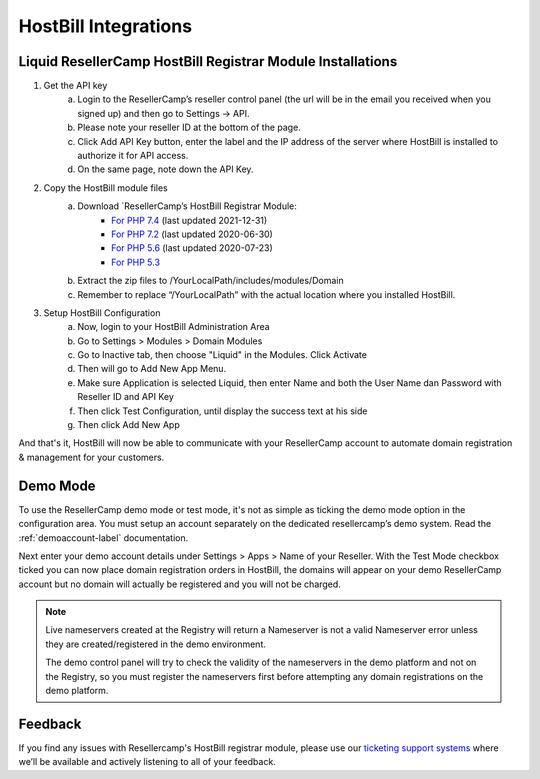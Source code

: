 .. _hostbill-label:

HostBill Integrations
========================

Liquid ResellerCamp HostBill Registrar Module Installations
---------------------------------------------------------

1. Get the API key
	a. Login to the ResellerCamp’s reseller control panel (the url will be in the email you received when you signed up) and then go to Settings -> API.
	b. Please note your reseller ID at the bottom of the page.
	c. Click Add API Key button, enter the label and the IP address of the server where HostBill is installed to authorize it for API access.
	d. On the same page, note down the API Key.
2. Copy the HostBill module files
	a. Download `ResellerCamp’s HostBill Registrar Module:	
		- `For PHP 7.4 <https://www.dropbox.com/s/afwg6qvrlcorigo/class.liquid.php.zip?dl=0>`_ (last updated 2021-12-31)
		- `For PHP 7.2 <https://www.dropbox.com/s/etbf02937qsc8t1/class.liquid.php.zip?dl=0>`_ (last updated 2020-06-30)
		- `For PHP 5.6 <https://www.dropbox.com/s/1yddics8fnvlabx/class.liquid.php.zip?dl=0>`_ (last updated 2020-07-23)
		- `For PHP 5.3 <https://www.dropbox.com/s/8tr48cn8izu497z/resellercamp-hostbill-module.zip?dl=0>`_
	b. Extract the zip files to /YourLocalPath/includes/modules/Domain
	c. Remember to replace “/YourLocalPath” with the actual location where you installed HostBill.
3. Setup HostBill Configuration
	a. Now, login to your HostBill Administration Area
	b. Go to Settings > Modules > Domain Modules
	c. Go to Inactive tab, then choose "Liquid" in the Modules. Click Activate
	d. Then will go to Add New App Menu.
	e. Make sure Application is selected Liquid, then enter Name and both the User Name dan Password with Reseller ID and API Key
	f. Then click Test Configuration, until display the success text at his side
	g. Then click Add New App

.. image:: resellercamp-hostbill.png

And that's it, HostBill will now be able to communicate with your ResellerCamp account to automate domain registration & management for your customers.

Demo Mode
----------
To use the ResellerCamp demo mode or test mode, it's not as simple as ticking the demo mode option in the configuration area. You must setup an account separately on the dedicated resellercamp’s demo system. Read the :ref:`demoaccount-label` documentation.

Next enter your demo account details under Settings > Apps > Name of your Reseller. With the Test Mode checkbox ticked you can now place domain registration orders in HostBill, the domains will appear on your demo ResellerCamp account but no domain will actually be registered and you will not be charged.

.. note::
	Live nameservers created at the Registry will return a Nameserver is not a valid Nameserver error unless they are created/registered in the demo environment.


	The demo control panel will try to check the validity of the nameservers in the demo platform and not on the Registry, so you must register the nameservers first before attempting any domain registrations on the demo platform.


Feedback
---------

If you find any issues with Resellercamp's HostBill registrar module, please use our `ticketing support systems <https://liqudotid.freshdesk.com/support/tickets/new>`_ where we’ll be available and actively listening to all of your feedback.
